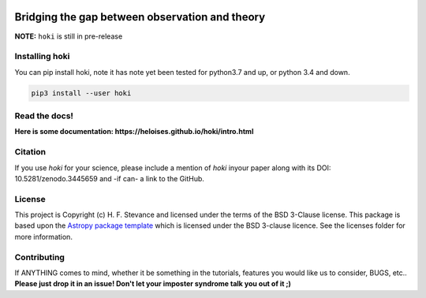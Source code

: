 .. image:: ./images/hoki.png
    :height: 40px

    
.. image:: https://zenodo.org/badge/197853216.svg
   :target: https://zenodo.org/badge/latestdoi/197853216

.. image:: https://badge.fury.io/py/hoki.svg
    :target: https://badge.fury.io/py/hoki

.. image:: https://travis-ci.org/HeloiseS/hoki.svg?branch=master
    :target: https://travis-ci.org/HeloiseS/hoki
    
.. image:: https://codecov.io/gh/HeloiseS/hoki/branch/master/graph/badge.svg
  :target: https://codecov.io/gh/HeloiseS/hoki
    
.. image:: http://img.shields.io/badge/powered%20by-AstroPy-orange.svg?style=flat
    :target: http://www.astropy.org
    :alt: Powered by Astropy Badge
    
    


Bridging the gap between observation and theory
---------------


**NOTE:** ``hoki`` is still in pre-release
   
Installing hoki
^^^^^^^^^^^

You can pip install hoki, note it has note yet been tested for python3.7 and up, or python 3.4 and down. 

.. code-block:: none

   pip3 install --user hoki

Read the docs!
^^^^^^^^^^^

**Here is some documentation: https://heloises.github.io/hoki/intro.html**

Citation
^^^^^^^^^
If you use `hoki` for your science, please include a mention of `hoki` inyour paper along with its DOI: 10.5281/zenodo.3445659 and -if can- a link to the GitHub.

License
^^^^^^^^^^^

This project is Copyright (c) H. F. Stevance and licensed under
the terms of the BSD 3-Clause license. This package is based upon
the `Astropy package template <https://github.com/astropy/package-template>`_
which is licensed under the BSD 3-clause licence. See the licenses folder for
more information.


Contributing
^^^^^^^^^^^

If ANYTHING comes to mind, whether it be something in the tutorials, features you would like us to consider, BUGS, etc.. 
**Please just drop it in an issue! Don't let your imposter syndrome talk you out of it ;)**


